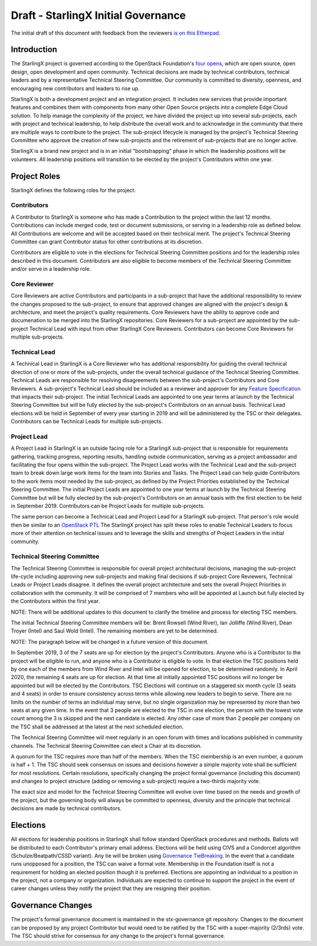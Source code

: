 ====================================
Draft - StarlingX Initial Governance
====================================

The initial draft of this document with feedback from the reviewers
`is on this Etherpad <https://etherpad.openstack.org/p/stx-governance>`_.

------------
Introduction
------------

The StarlingX project is governed according to the OpenStack Foundation's
`four opens <https://governance.openstack.org/tc/reference/opens.html>`_,
which are open source, open design, open development and open community.
Technical decisions are made by technical contributors, technical leaders
and by a representative Technical Steering Committee.  Our community is
committed to diversity, openness, and encouraging new contributors and
leaders to rise up.

StarlingX is both a development project and an integration project.  It
includes new services that provide important features and combines them
with components from many other Open Source projects into a complete
Edge Cloud solution.  To help manage the complexity of the project, we
have divided the project up into several sub-projects, each with project
and technical leadership, to help distribute the overall work and to
acknowledge in the community that there are multiple ways to
contribute to the project.  The sub-project lifecycle is managed by
the project's Technical Steering Committee who approve the creation of
new sub-projects and the retirement of sub-projects that are no longer active.

StarlingX is a brand new project and is in an initial "bootstrapping"
phase in which the leadership positions will be volunteers.  All
leadership positions will transition to be elected by the project's
Contributors within one year.

-------------
Project Roles
-------------

StarlingX defines the following roles for the project.

^^^^^^^^^^^^
Contributors
^^^^^^^^^^^^

A Contributor to StarlingX is someone who has made a Contribution to the
project within the last 12 months.  Contributions can include merged code,
test or document submissions, or serving in a leadership role as defined
below.  All Contributions are welcome and will be accepted based on their
technical merit.  The project's Technical Steering Committee can grant
Contributor status for other contributions at its discretion.

Contributors are eligible to vote in the elections for Technical
Steering Committee positions and for the leadership roles described in this
document.  Contributors are also eligible to become members of the
Technical Steering Committee and/or serve in a leadership role.

^^^^^^^^^^^^^
Core Reviewer
^^^^^^^^^^^^^

Core Reviewers are active Contributors and participants in a sub-project
that have the additional responsibility to review the changes proposed
to the sub-project, to ensure that approved changes are aligned with the
project's design & architecture, and meet the project's quality
requirements.  Core Reviewers have the ability to approve code and
documenation to be
merged into the StarlingX repositories.  Core Reviewers for a sub-project
are appointed by the sub-project Technical Lead with input from other
StarlingX Core Reviewers.  Contributors can become Core Reviewers for
multiple sub-projects.

^^^^^^^^^^^^^^
Technical Lead
^^^^^^^^^^^^^^

A Technical Lead in StarlingX is a Core Reviewer who has additional
responsibility for guiding the overall technical direction of one or
more of the sub-projects, under the overall technical guidance of the
Technical Steering Committee.  Technical Leads are responsible for
resolving disagreements between the sub-project's Contributors and
Core Reviewers.  A sub-project's Technical Lead should be included as a
reviewer and approver for any
`Feature Specification
<https://wiki.openstack.org/wiki/StarlingX/Feature_Development_Process>`_
that impacts their sub-project.  The initial Technical Leads are appointed
to one year terms at launch by the Technical Steering Committee but
will be fully elected by the sub-project's Contributors on an annual basis.
Technical Lead elections will be held in September of every year starting in
2019 and will be administered by the TSC or their delegates.  Contributors
can be Technical Leads for multiple sub-projects.

^^^^^^^^^^^^
Project Lead
^^^^^^^^^^^^

A Project Lead in StarlingX is an outside facing role for a StarlingX
sub-project that is responsible for requirements gathering, tracking
progress, reporting results, handling outside communication, serving as a
project ambassador and facilitating the four opens within the sub-project.
The Project Lead works with the Technical Lead and the sub-project team to
break down large work items for the team into Stories and Tasks.  The
Project Lead can help guide Contributors to the work items most needed
by the sub-project, as defined by the Project Priorities established by the
Technical Steering Committee.  The initial Project Leads are appointed to
one year terms at launch by the Technical Steering Committee but will be
fully elected by the sub-project's Contributors on an annual basis with
the first election to be held in September 2019.  Contributors can be
Project Leads for multiple sub-projects.

The same person can become a Technical Lead and Project Lead for a
StarlingX sub-project.  That person's role would then be similar to an
`OpenStack PTL <https://docs.openstack.org/project-team-guide/ptl.html>`_
The StarlingX project has split these roles to enable Technical Leaders
to focus more of their attention on technical issues and to leverage
the skills and strengths of Project Leaders in the initial community.

^^^^^^^^^^^^^^^^^^^^^^^^^^^^
Technical Steering Committee
^^^^^^^^^^^^^^^^^^^^^^^^^^^^

The Technical Steering Committee is responsible for overall project
architectural decisions, managing the sub-project life-cycle including
approving new sub-projects and making final decisions if sub-project
Core Reviewers, Technical Leads or Project Leads disagree.  It defines
the overall project architecture and sets the overall Project
Priorities in collaboration with the community.  It will be comprised of
7 members who will be appointed at Launch but fully elected by the
Contributors within the first year.

NOTE: There will be additional updates to this document to clarify the
timeline and process for electing TSC members.

The initial Technical Steering Committee members will be: Brent
Rowsell (Wind River), Ian Jolliffe (Wind River), Dean Troyer (Intel)
and Saul Wold (Intel).  The remaining members are yet to be determined.

NOTE: The paragraph below will be changed in a future version of
this document.

In September 2019, 3 of the 7 seats are up for election by the project's
Contributors. Anyone who is a Contributor to the project will be
eligible to run, and anyone who is a Contributor is eligible to vote.
In that election the TSC positions held by one each of the members from
Wind River and Intel will be opened for election, to be determined
randomly.  In April 2020, the remaining 4 seats are up for election.  At
that time all initially appointed TSC positions will no longer be
appointed but will be elected by the Contributors.    TSC Elections
will continue on a staggered six month cycle (3 seats and 4 seats) in
order to ensure consistency across terms while allowing new leaders to
begin to serve. There are no limits on the number of terms an individual
may serve, but no single organization may be represented by more than
two seats at any given time.  In the event that 3 people are elected to the
TSC in one election, the person with the lowest vote count among the
3 is skipped and the next candidate is elected.  Any other case of more than
2 people per company on the TSC shall be addressed at the latest at the
next scheduled election.

The Technical Steering Committee will meet regularly in an open forum
with times and locations published in community channels.  The
Technical Steering Committee can elect a Chair at its discretion.

A quorum for the TSC requires more than half of the members.  When
the TSC membership is an even number, a quorum is half + 1.  The
TSC should seek consensus on issues and decisions however a simple
majority vote shall be sufficient for most resolutions. Certain
resolutions, specifically changing the project formal governance
(including this document) and changes to project structure
(adding or removing a sub-project) require a two-thirds majority vote.

The exact size and model for the Technical Steering Committee will
evolve over time based on the needs and growth of the project, but the
governing body will always be committed to openness, diversity and the
principle that technical decisions are made by technical contributors.

---------
Elections
---------

All elections for leadership positions in StarlingX shall follow standard
OpenStack procedures and methods.  Ballots will be distributed to each
Contributor's primary email address.  Elections will be held using
CIVS and a Condorcet algorithm (Schulze/Beatpath/CSSD variant). Any
tie will be broken using
`Governance TieBreaking
<https://wiki.openstack.org/wiki/Governance/TieBreaking>`_.
In the event that a candidate runs unopposed for a position, the
TSC can waive a formal vote. Membership in the Foundation itself is
not a requirement for holding an elected position though it is preferred.
Elections are appointing an individual to a position in the project, not
a company or organization.  Individuals are expected to continue to
support the project in the event of career changes unless they
notify the project that they are resigning their position.

------------------
Governance Changes
------------------

The project's formal governance document is maintained in the
stx-governance git repository.  Changes to the document can be proposed
by any project Contributor but would need to be ratified by the TSC
with a super-majority (2/3rds) vote.  The TSC should strive for
consensus for any change to the project's formal governance.
